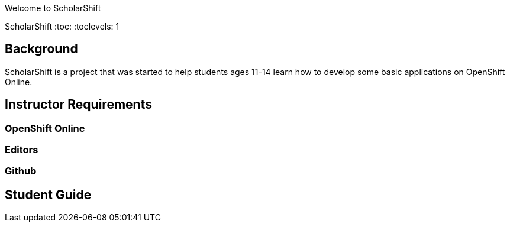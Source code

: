 Welcome to ScholarShift

ScholarShift
:toc:
:toclevels: 1

== Background
ScholarShift is a project that was started to help students ages 11-14 learn
how to develop some basic applications on OpenShift Online.

== Instructor Requirements

=== OpenShift Online


=== Editors


=== Github


== Student Guide
